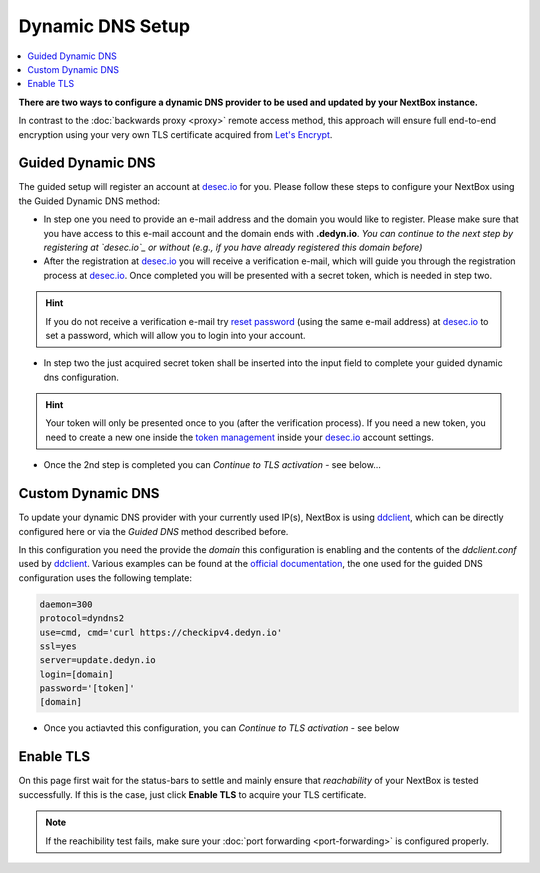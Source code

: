Dynamic DNS Setup
========================

.. contents:: :local:

**There are two ways to configure a dynamic DNS provider to be used and updated
by your NextBox instance.**

In contrast to the :doc:`backwards proxy <proxy>` remote access method, this
approach will ensure full end-to-end encryption using your very own TLS
certificate acquired from `Let's Encrypt`_.


Guided Dynamic DNS
------------------

The guided setup will register an account at `desec.io`_ for you. Please follow
these steps to configure your NextBox using the Guided Dynamic DNS method:

* In step one you need to provide an e-mail address and the domain you would
  like to register.  Please make sure that you have access to this e-mail
  account and the domain ends with **.dedyn.io**. *You can continue to the next
  step by registering at `desec.io`_ or without (e.g., if you have already
  registered this domain before)*

* After the registration at `desec.io`_ you will receive a verification e-mail,
  which will guide you through the registration process at `desec.io`_. Once
  completed you will be presented with a secret token, which is needed in step
  two.

.. hint:: If you do not receive a verification e-mail try `reset password`_
   (using the same e-mail address) at `desec.io`_ to set a password, which will
   allow you to login into your account.

* In step two the just acquired secret token shall be inserted into the input
  field to complete your guided dynamic dns configuration.

.. hint:: Your token will only be presented once to you (after the verification
   process).  If you need a new token, you need to create a new one inside the
   `token management`_ inside your `desec.io`_ account settings.

* Once the 2nd step is completed you can *Continue to TLS activation* - see below...

Custom Dynamic DNS
------------------

To update your dynamic DNS provider with your currently used IP(s), NextBox is
using `ddclient`_, which can be directly configured here or via the *Guided
DNS* method described before.

In this configuration you need the provide the *domain* this configuration is
enabling and the contents of the `ddclient.conf` used by `ddclient`_. Various
examples can be found at the `official documentation`_, the one used for the
guided DNS configuration uses the following template:

.. code-block:: config

    daemon=300
    protocol=dyndns2
    use=cmd, cmd='curl https://checkipv4.dedyn.io'
    ssl=yes
    server=update.dedyn.io
    login=[domain]
    password='[token]'
    [domain]

* Once you actiavted this configuration, you can *Continue to TLS activation* -
  see below



Enable TLS
----------
On this page first wait for the status-bars to settle and mainly ensure that
*reachability* of your NextBox is tested successfully. If this is the case,
just click **Enable TLS** to acquire your TLS certificate.

.. note:: If the reachibility test fails, make sure your :doc:`port forwarding <port-forwarding>` is configured properly.



.. _Let's Encrypt: https://letsencrypt.org
.. _desec.io: https://desec.io
.. _reset password: https://desec.io/reset-password
.. _token management: https://desec.io/tokens
.. _ddclient: https://ddclient.net/
.. _official documentation: https://ddclient.net/usage.html


.. There are several ways to enable remote access to the NextBox. The easiest way is to use the "Quickstart Configuration".
    
   Quickstart Configuration (recommended)
   ~~~~~~~~~~~~~~~~~~~~~~~~~~~~~~~~~~~~~~
   
   1. Go to "Remote Access" in the NextBox app.
   
   .. figure:: /nextbox/images/gettingstarted/5.png
      :alt: img5
      
   2. Click on "Quickstart Configuration (recommended)".
   
   .. figure:: /nextbox/images/gettingstarted/6.png
      :alt: img6
      
   3. Enter your desired domain name consisting of at least 4 characters and ending with ".nextbox.link".
   
   4. Specify your token received with the NextBox.
   
   .. figure:: /nextbox/images/gettingstarted/7.png
      :alt: img7  
   
   5. Click on "Activate Quickstart Remote Access". This process may take a few seconds.
   
   .. figure:: /nextbox/images/gettingstarted/9.png
      :alt: img9
      
   6. Go back to Remote Access to check the status about the accessibility of the address.
   
   .. figure:: /nextbox/images/gettingstarted/9.5.png
      :alt: img9.5
      
   7. Now your NextBox is reachable via the selected address!
   
   .. figure:: /nextbox/images/gettingstarted/10.png
      :alt: img10
    

